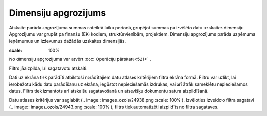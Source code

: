 .. 582 Dimensiju apgrozījums************************* 


Atskaite parāda apgrozījuma summas noteiktā laika periodā, grupējot
summas pa izvēlēto datu uzskaites dimensiju. Apgrozījumu var grupēt pa
finanšu (EK) kodiem, struktūrvienībām, projektiem. Dimensiju
apgrozījums parāda uzņēmuma ieņēmumus un izdevumus dažādās uzskaites
dimensijās.

.. image:: images_ozols/24950.png
:scale: 100%
No dimensiju apgrozījuma var atvērt :doc:`Operāciju pārskatu<521>` .



Filtrs jāaizpilda, lai sagatavotu atskaiti.

Dati uz ekrāna tiek parādīti atbilstoši norādītajiem datu atlases
kritērijiem filtra ekrāna formā. Filtru var uzlikt, lai ierobežotu
kādu datu parādīšanu uz ekrāna, iegūstot nepieciešamās izdrukas, vai
arī ātrāk sameklētu nepieciešamos datus. Filtrs tiek izmantots arī
atskaišu sagatavošanā un atsevišķu dokumentu satura aizpildīšanā.

Datu atlases kritērijus var saglabāt (.. image::
images_ozols/24938.png
:scale: 100%
). Izvēloties izveidoto filtra sagatavi (.. image::
images_ozols/24943.png
:scale: 100%
), filtrs tiek automatizēti aizpildīts no filtra sagataves.

 
